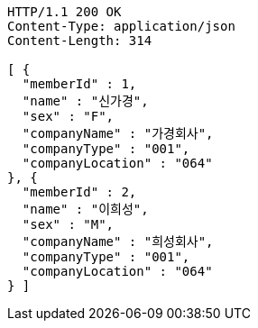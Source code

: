 [source,http,options="nowrap"]
----
HTTP/1.1 200 OK
Content-Type: application/json
Content-Length: 314

[ {
  "memberId" : 1,
  "name" : "신가경",
  "sex" : "F",
  "companyName" : "가경회사",
  "companyType" : "001",
  "companyLocation" : "064"
}, {
  "memberId" : 2,
  "name" : "이희성",
  "sex" : "M",
  "companyName" : "희성회사",
  "companyType" : "001",
  "companyLocation" : "064"
} ]
----